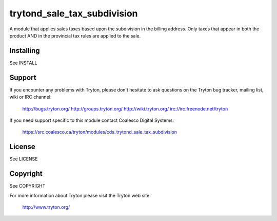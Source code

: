 trytond_sale_tax_subdivision
============================

A module that applies sales taxes based upon the subdivision in the
billing address. Only taxes that appear in both the product AND in the
provincial tax rules are applied to the sale.

Installing
----------

See INSTALL

Support
-------

If you encounter any problems with Tryton, please don't hesitate to ask
questions on the Tryton bug tracker, mailing list, wiki or IRC channel:

  http://bugs.tryton.org/
  http://groups.tryton.org/
  http://wiki.tryton.org/
  irc://irc.freenode.net/tryton

If you need support specific to this module contact
Coalesco Digital Systems:

  https://src.coalesco.ca/tryton/modules/cds_trytond_sale_tax_subdivision

License
-------

See LICENSE

Copyright
---------

See COPYRIGHT


For more information about Tryton please visit the Tryton web site:

  http://www.tryton.org/


